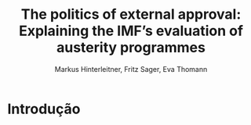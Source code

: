 #+TITLE: The politics of external approval: Explaining the IMF’s evaluation of austerity programmes
#+AUTHOR: Markus Hinterleitner, Fritz Sager, Eva Thomann
#+LATEX_CLASS: beamer
#+LATEX_HEADER: \usepackage[portuguese]{babel}


* Introdução

